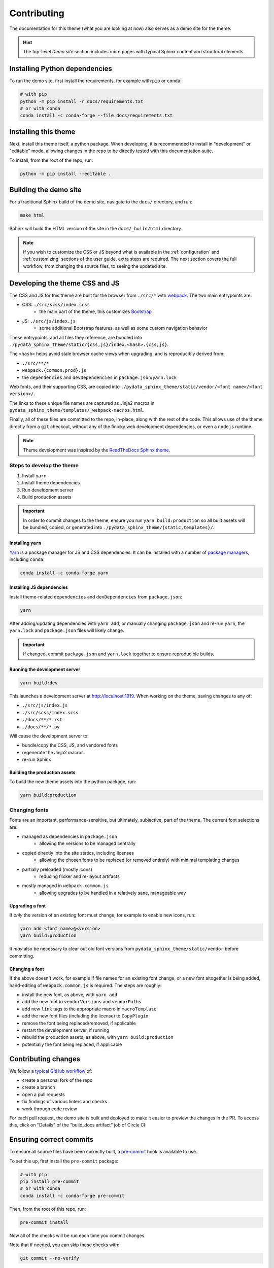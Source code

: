 ************
Contributing
************

The documentation for this theme (what you are looking at now) also serves
as a demo site for the theme.

.. Hint::
    The top-level `Demo site` section includes
    more pages with typical Sphinx content and structural elements.


Installing Python dependencies
==============================

To run the demo site, first install the requirements, for example with ``pip``
or ``conda``:

.. code-block:: bash

    # with pip
    python -m pip install -r docs/requirements.txt
    # or with conda
    conda install -c conda-forge --file docs/requirements.txt


Installing this theme
=====================

Next, install this theme itself, a python package.
When developing, it is recommended to install in "development" or "editable" mode,
allowing changes in the repo to be directly tested with this documentation suite.

To install, from the root of the repo, run:

.. code-block:: bash

    python -m pip install --editable .


Building the demo site
======================

For a traditional Sphinx build of the demo site, navigate to the ``docs/`` directory,
and run:

.. code-block:: bash

    make html

Sphinx will build the HTML version of the site in the ``docs/_build/html`` directory.


.. Note::

    If you wish to customize the CSS or JS beyond what is available in the
    :ref:`configuration` and :ref:`customizing` sections of the user guide,
    extra steps are required. The next section covers the full workflow, from
    changing the source files, to seeing the updated site.


Developing the theme CSS and JS
===============================

The CSS and JS for this theme are built for the browser from ``./src/*`` with
`webpack <https://webpack.js.org/>`__. The two main entrypoints are:

- CSS: ``./src/scss/index.scss``
    - the main part of the theme, this customizes `Bootstrap <https://getbootstrap.com/>`__
- JS: ``./src/js/index.js``
    - some additional Bootstrap features, as well as some custom navigation behavior

These entrypoints, and all files they reference, are bundled into
``./pydata_sphinx_theme/static/{css,js}/index.<hash>.{css,js}``.

The ``<hash>`` helps avoid stale browser cache views when upgrading, and is
reproducibly derived from:

- ``./src/**/*``
- ``webpack.{common,prod}.js``
- the ``dependencies`` and ``devDependencies`` in ``package.json``/``yarn.lock``

Web fonts, and their supporting CSS, are copied into
``./pydata_sphinx_theme/static/vendor/<font name>/<font version>/``.

The links to these unique file names are captured as Jinja2 macros in
``pydata_sphinx_theme/templates/_webpack-macros.html``.

Finally, all of these files are committed to the repo, in-place, along with the
rest of the code. This allows use of the theme directly from a ``git`` checkout,
without any of the finicky web development dependencies, or even a ``nodejs``
runtime.

.. Note::
    Theme development was inspired by the
    `ReadTheDocs Sphinx theme <https://github.com/readthedocs/sphinx_rtd_theme>`__.


Steps to develop the theme
--------------------------

1. Install ``yarn``
2. Install theme dependencies
3. Run development server
4. Build production assets


.. Important::

    In order to commit changes to the theme, ensure you run
    ``yarn build:production`` so all built assets will be bundled, copied, or
    generated into ``./pydata_sphinx_theme/{static,templates}/``.


Installing ``yarn``
^^^^^^^^^^^^^^^^^^^

`Yarn <https://yarnpkg.com>`__ is a package manager for JS and CSS dependencies.
It can be installed with a number of
`package managers <https://classic.yarnpkg.com/en/docs/install>`__, including
``conda``:

.. code-block:: bash

    conda install -c conda-forge yarn


Installing JS dependencies
^^^^^^^^^^^^^^^^^^^^^^^^^^

Install theme-related ``dependencies`` and ``devDependencies`` from ``package.json``:

.. code-block:: bash

    yarn

After adding/updating dependencies with ``yarn add``, or manually changing ``package.json``
and re-run ``yarn``, the ``yarn.lock`` and ``package.json`` files will likely change.

.. Important::

    If changed, commit ``package.json`` and ``yarn.lock`` together to ensure
    reproducible builds.


Running the development server
^^^^^^^^^^^^^^^^^^^^^^^^^^^^^^

.. code-block:: bash

    yarn build:dev

This launches a development server at http://localhost:1919. When working
on the theme, saving changes to any of:

- ``./src/js/index.js``
- ``./src/scss/index.scss``
- ``./docs/**/*.rst``
- ``./docs/**/*.py``

Will cause the development server to:

- bundle/copy the CSS, JS, and vendored fonts
- regenerate the Jinja2 macros
- re-run Sphinx


Building the production assets
^^^^^^^^^^^^^^^^^^^^^^^^^^^^^^

To build the new theme assets into the python package, run:

.. code-block:: bash

    yarn build:production


Changing fonts
--------------

Fonts are an important, performance-sensitive, but ultimately, subjective, part
of the theme. The current font selections are:

- managed as dependencies in ``package.json``
    - allowing the versions to be managed centrally
- copied directly into the site statics, including licenses
    - allowing the chosen fonts to be replaced (or removed entirely) with minimal
      templating changes
- partially preloaded (mostly icons)
    - reducing flicker and re-layout artifacts
- mostly managed in ``webpack.common.js``
    - allowing upgrades to be handled in a relatively sane, manageable way

Upgrading a font
^^^^^^^^^^^^^^^^

If `only` the version of an `existing` font must change, for example to enable
new icons, run:

.. code-block:: bash

    yarn add <font name>@<version>
    yarn build:production

It `may` also be necessary to clear out old font versions from
``pydata_sphinx_theme/static/vendor`` before committing.


Changing a font
^^^^^^^^^^^^^^^

If the above doesn't work, for example if file names for an existing font change,
or a new font altogether is being added, hand-editing of ``webpack.common.js`` is
required. The steps are roughly:

- install the new font, as above, with ``yarn add``
- add the new font to ``vendorVersions`` and ``vendorPaths``
- add new ``link`` tags to the appropriate macro in ``macroTemplate``
- add the new font files (including the license) to ``CopyPlugin``
- remove the font being replaced/removed, if applicable
- restart the development server, if running
- rebuild the production assets, as above, with ``yarn build:production``
- potentially the font being replaced, if applicable


Contributing changes
====================

We follow a `typical GitHub workflow <https://guides.github.com/introduction/flow/>`__
of:

- create a personal fork of the repo
- create a branch
- open a pull requests
- fix findings of various linters and checks
- work through code review

For each pull request, the demo site is built and deployed to make it easier to preview
the changes in the PR. To access this, click on "Details" of the "build_docs artifact"
job of Circle CI:

.. image:: _static/pull-request-preview-link.png


Ensuring correct commits
========================

To ensure all source files have been correctly built, a `pre-commit <https://pre-commit.com/>`__
hook is available to use.

To set this up, first install the ``pre-commit`` package:

.. code-block:: bash

    # with pip
    pip install pre-commit
    # or with conda
    conda install -c conda-forge pre-commit

Then, from the root of this repo, run:

.. code-block:: bash

    pre-commit install

Now all of the checks will be run each time you commit changes.

Note that if needed, you can skip these checks with:

.. code-block:: bash

    git commit --no-verify
